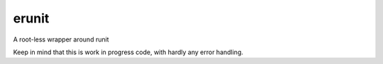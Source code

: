 erunit
======

A root-less wrapper around runit

Keep in mind that this is work in progress code, with hardly any error handling.
